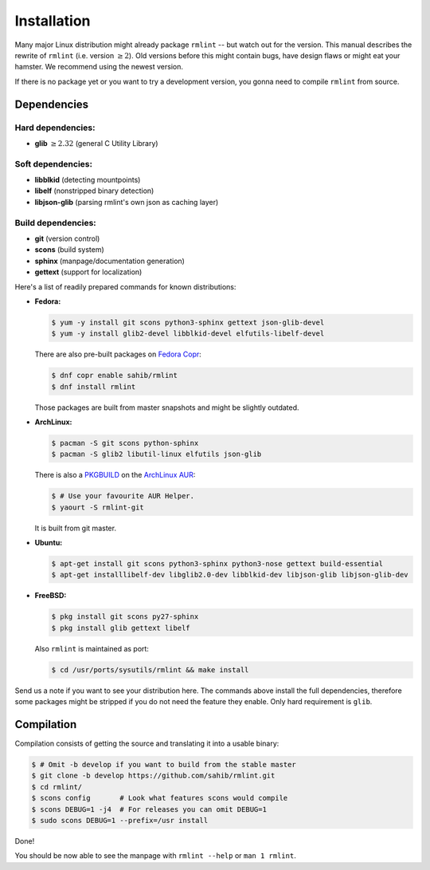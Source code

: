 Installation
============

Many major Linux distribution might already package ``rmlint`` -- but watch out for
the version. This manual describes the rewrite of ``rmlint`` (i.e. version :math:`\geq 2`).
Old versions before this might contain bugs, have design flaws or might eat your
hamster. We recommend using the newest version.

If there is no package yet or you want to try a development version, you gonna
need to compile ``rmlint`` from source.

Dependencies
------------

Hard dependencies:
~~~~~~~~~~~~~~~~~~

* **glib** :math:`\geq 2.32` (general C Utility Library)

Soft dependencies:
~~~~~~~~~~~~~~~~~~

* **libblkid** (detecting mountpoints)
* **libelf** (nonstripped binary detection)
* **libjson-glib** (parsing rmlint's own json as caching layer)

Build dependencies:
~~~~~~~~~~~~~~~~~~~

* **git** (version control)
* **scons** (build system)
* **sphinx** (manpage/documentation generation)
* **gettext** (support for localization)

Here's a list of readily prepared commands for known distributions:

* **Fedora:**

  .. code-block:: bash
  
    $ yum -y install git scons python3-sphinx gettext json-glib-devel
    $ yum -y install glib2-devel libblkid-devel elfutils-libelf-devel

  There are also pre-built packages on `Fedora Copr`_:

  .. code-block:: bash

    $ dnf copr enable sahib/rmlint
    $ dnf install rmlint

  Those packages are built from master snapshots and might be slightly outdated.

.. _`Fedora Copr`: https://copr.fedoraproject.org/coprs/sahib/rmlint/

* **ArchLinux:**

  .. code-block:: bash

    $ pacman -S git scons python-sphinx
    $ pacman -S glib2 libutil-linux elfutils json-glib

  There is also a `PKGBUILD`_ on the `ArchLinux AUR`_:

  .. code-block:: bash

    $ # Use your favourite AUR Helper.
    $ yaourt -S rmlint-git


  It is built from git master.

.. _`PKGBUILD`: https://aur.archlinux.org/packages/rm/rmlint-git/PKGBUILD
.. _`ArchLinux AUR`: https://aur.archlinux.org/packages/rmlint-git

* **Ubuntu:**

  .. code-block:: bash

    $ apt-get install git scons python3-sphinx python3-nose gettext build-essential
    $ apt-get installlibelf-dev libglib2.0-dev libblkid-dev libjson-glib libjson-glib-dev


* **FreeBSD:**

  .. code-block:: bash

    $ pkg install git scons py27-sphinx
    $ pkg install glib gettext libelf

  Also ``rmlint`` is maintained as port:

  .. code-block:: bash

    $ cd /usr/ports/sysutils/rmlint && make install

Send us a note if you want to see your distribution here.
The commands above install the full dependencies, therefore
some packages might be stripped if you do not need the feature
they enable. Only hard requirement is ``glib``.

Compilation
-----------

Compilation consists of getting the source and translating it into a usable
binary:

.. code-block:: bash

   $ # Omit -b develop if you want to build from the stable master
   $ git clone -b develop https://github.com/sahib/rmlint.git 
   $ cd rmlint/
   $ scons config       # Look what features scons would compile
   $ scons DEBUG=1 -j4  # For releases you can omit DEBUG=1
   $ sudo scons DEBUG=1 --prefix=/usr install

Done!

You should be now able to see the manpage with ``rmlint --help`` or ``man 1
rmlint``.

